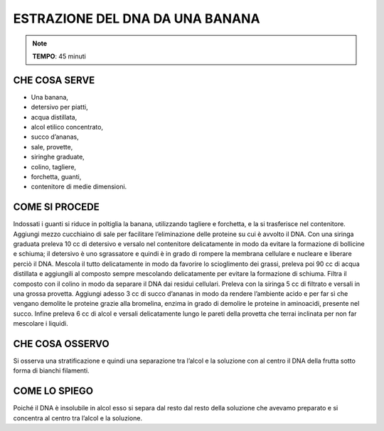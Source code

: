 ESTRAZIONE DEL DNA DA UNA BANANA
=================================

.. note::
  **TEMPO**: 45 minuti

CHE COSA SERVE
---------------

- Una banana,
- detersivo per piatti,
- acqua distillata,
- alcol etilico concentrato,
- succo d’ananas,
- sale, provette,
- siringhe graduate,
- colino, tagliere,
- forchetta, guanti,
- contenitore di medie dimensioni.

COME SI PROCEDE
----------------

Indossati i guanti si riduce in poltiglia la banana, utilizzando tagliere e forchetta, e la si trasferisce nel contenitore. Aggiungi mezzo cucchiaino di sale per facilitare l’eliminazione delle proteine su cui è avvolto il DNA. Con una siringa graduata preleva 10 cc di detersivo e versalo nel contenitore delicatamente in modo da evitare la formazione di bollicine e schiuma; il detersivo è uno sgrassatore e quindi è in grado di rompere la membrana cellulare e nucleare e liberare perciò il DNA. Mescola il tutto delicatamente in modo da favorire lo scioglimento dei grassi, preleva poi 90 cc di acqua distillata e aggiungili al composto sempre mescolando delicatamente per evitare la formazione di schiuma. Filtra il composto con il colino in modo da separare il DNA dai residui cellulari. Preleva con la siringa 5 cc di filtrato e versali in una grossa provetta. Aggiungi adesso 3 cc di succo d’ananas in modo da rendere l’ambiente acido e per far sì che vengano demolite le proteine grazie alla bromelina, enzima in grado di demolire le proteine in aminoacidi, presente nel succo. Infine preleva 6 cc di alcol e versali delicatamente lungo le pareti della provetta che terrai inclinata per non far mescolare i liquidi.


.. image:: 09_dil_term_gas.png
   :height: 400 px
   :align: center
   
CHE COSA OSSERVO
-----------------

Si osserva una stratificazione e quindi una separazione tra l’alcol e la soluzione con al centro il DNA della frutta sotto forma di bianchi filamenti.

COME LO SPIEGO
---------------

.. hint::

Poiché il DNA è insolubile in alcol esso si separa dal resto dal resto della soluzione che avevamo preparato e si concentra al centro tra l’alcol e la soluzione.


